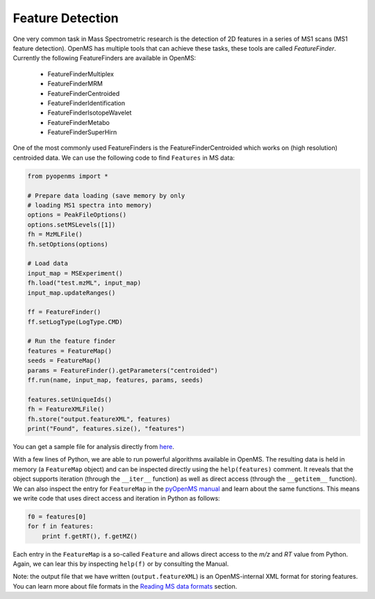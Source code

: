 Feature Detection
=================

One very common task in Mass Spectrometric research is the detection of 2D features in a series of MS1 scans (MS1 feature detection). OpenMS has multiple tools that can achieve these tasks, these tools are called `FeatureFinder`. Currently the following FeatureFinders are available in OpenMS:

  - FeatureFinderMultiplex
  - FeatureFinderMRM
  - FeatureFinderCentroided      
  - FeatureFinderIdentification  
  - FeatureFinderIsotopeWavelet  
  - FeatureFinderMetabo   
  - FeatureFinderSuperHirn


One of the most commonly used FeatureFinders is the FeatureFinderCentroided
which works on (high resolution) centroided data. We can use the following code
to find ``Features`` in MS data:

.. code-block:: python

  from pyopenms import *

  # Prepare data loading (save memory by only
  # loading MS1 spectra into memory)
  options = PeakFileOptions()
  options.setMSLevels([1])
  fh = MzMLFile()
  fh.setOptions(options)

  # Load data
  input_map = MSExperiment()
  fh.load("test.mzML", input_map)
  input_map.updateRanges()

  ff = FeatureFinder()
  ff.setLogType(LogType.CMD)

  # Run the feature finder
  features = FeatureMap() 
  seeds = FeatureMap()
  params = FeatureFinder().getParameters("centroided")
  ff.run(name, input_map, features, params, seeds)

  features.setUniqueIds()
  fh = FeatureXMLFile()
  fh.store("output.featureXML", features)
  print("Found", features.size(), "features")

You can get a sample file for analysis directly from `here <https://raw.githubusercontent.com/OpenMS/OpenMS/develop/src/tests/topp/FeatureFinderCentroided_1_input.mzML>`_.

With a few lines of Python, we are able to run powerful algorithms available in
OpenMS. The resulting data is held in memory (a ``FeatureMap`` object) and can be
inspected directly using the ``help(features)`` comment. It reveals that the
object supports iteration (through the ``__iter__`` function) as well as direct
access (through the ``__getitem__`` function).  We can also inspect the entry
for ``FeatureMap`` in the `pyOpenMS manual
<http://proteomics.ethz.ch/pyOpenMS_Manual.pdf>`_ and learn about the same
functions. This means we write code that uses direct access and iteration in
Python as follows:

.. code-block:: python

  f0 = features[0]
  for f in features:
      print f.getRT(), f.getMZ()


Each entry in the ``FeatureMap`` is a so-called ``Feature`` and allows direct
access to the `m/z` and `RT` value from Python. Again, we can lear this by
inspecting ``help(f)`` or by consulting the Manual.

Note: the output file that we have written (``output.featureXML``) is an
OpenMS-internal XML format for storing features. You can learn more about file
formats in the `Reading MS data formats <other_file_handling.html>`_ section.

